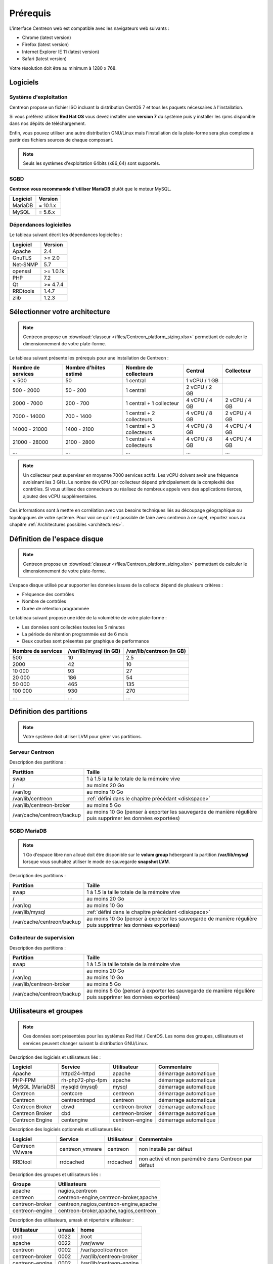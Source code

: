 =========
Prérequis
=========

L'interface Centreon web est compatible avec les navigateurs web suivants :

* Chrome (latest version)
* Firefox (latest version)
* Internet Explorer IE 11 (latest version)
* Safari (latest version)

Votre résolution doit être au minimum à 1280 x 768.

*********
Logiciels
*********

Système d'exploitation
======================

Centreon propose un fichier ISO incluant la distribution CentOS 7 et tous les
paquets nécessaires à l'installation.

Si vous préférez utiliser **Red Hat OS** vous devez installer une **version 7**
du système puis y installer les rpms disponible dans nos dépôts de téléchargement.

Enfin, vous pouvez utiliser une autre distribution GNU/Linux mais l'installation de la plate-forme
sera plus complexe à partir des fichiers sources de chaque composant.

.. note::
    Seuls les systèmes d'exploitation 64bits (x86_64) sont supportés.

SGBD
====

**Centreon vous recommande d'utiliser MariaDB** plutôt que le moteur MySQL.

+----------+------------+
| Logiciel | Version    |
+==========+============+
| MariaDB  | = 10.1.x   |
+----------+------------+
| MySQL    | = 5.6.x    |
+----------+------------+

Dépendances logicielles
=======================

Le tableau suivant décrit les dépendances logicielles :

+----------+------------------+
| Logiciel | Version          |
+==========+==================+
| Apache   | 2.4              |
+----------+------------------+
| GnuTLS   | >= 2.0           |
+----------+------------------+
| Net-SNMP | 5.7              |
+----------+------------------+
| openssl  | >= 1.0.1k        |
+----------+------------------+
| PHP      | 7.2              |
+----------+------------------+
| Qt       | >= 4.7.4         |
+----------+------------------+
| RRDtools | 1.4.7            |
+----------+------------------+
| zlib     | 1.2.3            |
+----------+------------------+

*******************************
Sélectionner votre architecture
*******************************

.. note::
    Centreon propose un :download:`classeur </files/Centreon_platform_sizing.xlsx>`
    permettant de calculer le dimensionnement de votre plate-forme.

Le tableau suivant présente les prérequis pour une installation de Centreon :

+----------------------+-------------------------+----------------------------+----------------+---------------+
|  Nombre de services  |  Nombre d'hôtes estimé  |  Nombre de collecteurs     |  Central       |  Collecteur   |
+======================+=========================+============================+================+===============+
|           < 500      |           50            |        1 central           |  1 vCPU / 1 GB |               |
+----------------------+-------------------------+----------------------------+----------------+---------------+
|       500 - 2000     |         50 - 200        |        1 central           |  2 vCPU / 2 GB |               |
+----------------------+-------------------------+----------------------------+----------------+---------------+
|      2000 - 7000     |        200 - 700        | 1 central + 1 collecteur   |  4 vCPU / 4 GB | 2 vCPU / 4 GB |
+----------------------+-------------------------+----------------------------+----------------+---------------+
|      7000 - 14000    |        700 - 1400       | 1 central + 2 collecteurs  |  4 vCPU / 8 GB | 2 vCPU / 4 GB |
+----------------------+-------------------------+----------------------------+----------------+---------------+
|     14000 - 21000    |       1400 - 2100       | 1 central + 3 collecteurs  |  4 vCPU / 8 GB | 4 vCPU / 4 GB |
+----------------------+-------------------------+----------------------------+----------------+---------------+
|     21000 - 28000    |       2100 - 2800       | 1 central + 4 collecteurs  |  4 vCPU / 8 GB | 4 vCPU / 4 GB |
+----------------------+-------------------------+----------------------------+----------------+---------------+
|          ...         |           ...           |             ...            |      ...       |      ...      |
+----------------------+-------------------------+----------------------------+----------------+---------------+

.. note::
    Un collecteur peut superviser en moyenne 7000 services actifs.
    Les vCPU doivent avoir une fréquence avoisinant les 3 GHz. Le nombre de
    vCPU par collecteur dépend principalement de la complexité des contrôles.
    Si vous utilisez des connecteurs ou réalisez de nombreux appels vers des
    applications tierces, ajoutez des vCPU supplémentaires.

Ces informations sont à mettre en corrélation avec vos besoins techniques liés au découpage géographique ou topologiques
de votre système. Pour voir ce qu'il est possible de faire avec centreon à ce sujet, reportez vous au chapitre :ref:`Architectures possibles <architectures>`.

.. _diskspace:

*****************************
Définition de l'espace disque
*****************************

.. note::
    Centreon propose un :download:`classeur </files/Centreon_platform_sizing.xlsx>`
    permettant de calculer le dimensionnement de votre plate-forme.

L'espace disque utilisé pour supporter les données issues de la collecte dépend
de plusieurs critères :

* Fréquence des contrôles
* Nombre de contrôles
* Durée de rétention programmée

Le tableau suivant propose une idée de la volumétrie de votre plate-forme :

* Les données sont collectées toutes les 5 minutes
* La période de rétention programmée est de 6 mois
* Deux courbes sont présentes par graphique de performance

+--------------------+------------------------+---------------------------+
| Nombre de services | /var/lib/mysql (in GB) | /var/lib/centreon (in GB) |
+====================+========================+===========================+
| 500                | 10                     | 2.5                       |
+--------------------+------------------------+---------------------------+
| 2000               | 42                     | 10                        |
+--------------------+------------------------+---------------------------+
| 10 000             | 93                     | 27                        |
+--------------------+------------------------+---------------------------+
| 20 000             | 186                    | 54                        |
+--------------------+------------------------+---------------------------+
| 50 000             | 465                    | 135                       |
+--------------------+------------------------+---------------------------+
| 100 000            | 930                    | 270                       |
+--------------------+------------------------+---------------------------+
| ...                | ...                    | ...                       |
+--------------------+------------------------+---------------------------+

*************************
Définition des partitions
*************************

.. note::
    Votre système doit utiliser LVM pour gérer vos partitions.

Serveur Centreon
================

Description des partitions :

+----------------------------+-------------------------------------------------------------------------------------------------------------+
| Partition                  | Taille                                                                                                      |
+============================+=============================================================================================================+
| swap                       | 1 à 1.5 la taille totale de la mémoire vive                                                                 |
+----------------------------+-------------------------------------------------------------------------------------------------------------+
| /                          | au moins 20 Go                                                                                              |
+----------------------------+-------------------------------------------------------------------------------------------------------------+
| /var/log                   | au moins 10 Go                                                                                              |
+----------------------------+-------------------------------------------------------------------------------------------------------------+
| /var/lib/centreon          | :ref:`défini dans le chapitre précédant <diskspace>`                                                        |
+----------------------------+-------------------------------------------------------------------------------------------------------------+
| /var/lib/centreon-broker   | au moins 5 Go                                                                                               |
+----------------------------+-------------------------------------------------------------------------------------------------------------+
| /var/cache/centreon/backup | au moins 10 Go (penser à exporter les sauvegarde de manière régulière puis supprimer les données exportées) |
+----------------------------+-------------------------------------------------------------------------------------------------------------+

SGBD MariaDB
============

.. note::
    1 Go d'espace libre non alloué doit être disponible sur le **volum group**
    hébergeant la partition **/var/lib/mysql** lorsque vous souhaitez utiliser
    le mode de sauvegarde **snapshot LVM**.

Description des partitions :

+----------------------------+-------------------------------------------------------------------------------------------------------------+
| Partition                  | Taille                                                                                                      |
+============================+=============================================================================================================+
| swap                       | 1 à 1.5 la taille totale de la mémoire vive                                                                 |
+----------------------------+-------------------------------------------------------------------------------------------------------------+
| /                          | au moins 20 Go                                                                                              |
+----------------------------+-------------------------------------------------------------------------------------------------------------+
| /var/log                   | au moins 10 Go                                                                                              |
+----------------------------+-------------------------------------------------------------------------------------------------------------+
| /var/lib/mysql             | :ref:`défini dans le chapitre précédant <diskspace>`                                                        |
+----------------------------+-------------------------------------------------------------------------------------------------------------+
| /var/cache/centreon/backup | au moins 10 Go (penser à exporter les sauvegarde de manière régulière puis supprimer les données exportées) |
+----------------------------+-------------------------------------------------------------------------------------------------------------+

Collecteur de supervision
=========================

Description des partitions :

+----------------------------+-------------------------------------------------------------------------------------------------------------+
| Partition                  | Taille                                                                                                      |
+============================+=============================================================================================================+
| swap                       | 1 à 1.5 la taille totale de la mémoire vive                                                                 |
+----------------------------+-------------------------------------------------------------------------------------------------------------+
| /                          | au moins 20 Go                                                                                              |
+----------------------------+-------------------------------------------------------------------------------------------------------------+
| /var/log                   | au moins 10 Go                                                                                              |
+----------------------------+-------------------------------------------------------------------------------------------------------------+
| /var/lib/centreon-broker   | au moins 5 Go                                                                                               |
+----------------------------+-------------------------------------------------------------------------------------------------------------+
| /var/cache/centreon/backup | au moins 5 Go (penser à exporter les sauvegarde de manière régulière puis supprimer les données exportées)  |
+----------------------------+-------------------------------------------------------------------------------------------------------------+

***********************
Utilisateurs et groupes
***********************

.. note::
    Ces données sont présentées pour les systèmes Red Hat / CentOS.
    Les noms des groupes, utilisateurs et services peuvent changer suivant la distribution GNU/Linux.

Description des logiciels et utilisateurs liés :

+-----------------+------------------+-----------------+-----------------------+
| Logiciel        | Service          | Utilisateur     | Commentaire           |
+=================+==================+=================+=======================+
| Apache          | httpd24-httpd    | apache          | démarrage automatique |
+-----------------+------------------+-----------------+-----------------------+
| PHP-FPM         | rh-php72-php-fpm | apache          | démarrage automatique |
+-----------------+------------------+-----------------+-----------------------+
| MySQL (MariaDB) | mysqld (mysql)   | mysql           | démarrage automatique |
+-----------------+------------------+-----------------+-----------------------+
| Centreon        | centcore         | centreon        | démarrage automatique |
+-----------------+------------------+-----------------+-----------------------+
| Centreon        | centreontrapd    | centreon        | démarrage automatique |
+-----------------+------------------+-----------------+-----------------------+
| Centreon Broker | cbwd             | centreon-broker | démarrage automatique |
+-----------------+------------------+-----------------+-----------------------+
| Centreon Broker | cbd              | centreon-broker | démarrage automatique |
+-----------------+------------------+-----------------+-----------------------+
| Centreon Engine | centengine       | centreon-engine | démarrage automatique |
+-----------------+------------------+-----------------+-----------------------+

Description des logiciels optionnels et utilisateurs liés :

+-----------------+-----------------+-----------------+------------------------------------------------------+
| Logiciel        | Service         | Utilisateur     | Commentaire                                          |
+=================+=================+=================+======================================================+
| Centreon VMware | centreon_vmware | centreon        | non installé par défaut                              |
+-----------------+-----------------+-----------------+------------------------------------------------------+
| RRDtool         | rrdcached       | rrdcached       | non activé et non parémétré dans Centreon par défaut |
+-----------------+-----------------+-----------------+------------------------------------------------------+

Description des groupes et utilisateurs liés :

+-----------------+----------------------------------------+
| Groupe          | Utilisateurs                           |
+=================+========================================+
| apache          | nagios,centreon                        |
+-----------------+----------------------------------------+
| centreon        | centreon-engine,centreon-broker,apache |
+-----------------+----------------------------------------+
| centreon-broker | centreon,nagios,centreon-engine,apache |
+-----------------+----------------------------------------+
| centreon-engine | centreon-broker,apache,nagios,centreon |
+-----------------+----------------------------------------+

Description des utilisateurs, umask et répertoire utilisateur :

+-----------------+-------+--------------------------+
| Utilisateur     | umask | home                     |
+=================+=======+==========================+
| root            | 0022  | /root                    |
+-----------------+-------+--------------------------+
| apache          | 0022  | /var/www                 |
+-----------------+-------+--------------------------+
| centreon        | 0002  | /var/spool/centreon      |
+-----------------+-------+--------------------------+
| centreon-broker | 0002  | /var/lib/centreon-broker |
+-----------------+-------+--------------------------+
| centreon-engine | 0002  | /var/lib/centreon-engine |
+-----------------+-------+--------------------------+
| mysql           | 0002  | /var/lib/mysql           |
+-----------------+-------+--------------------------+
